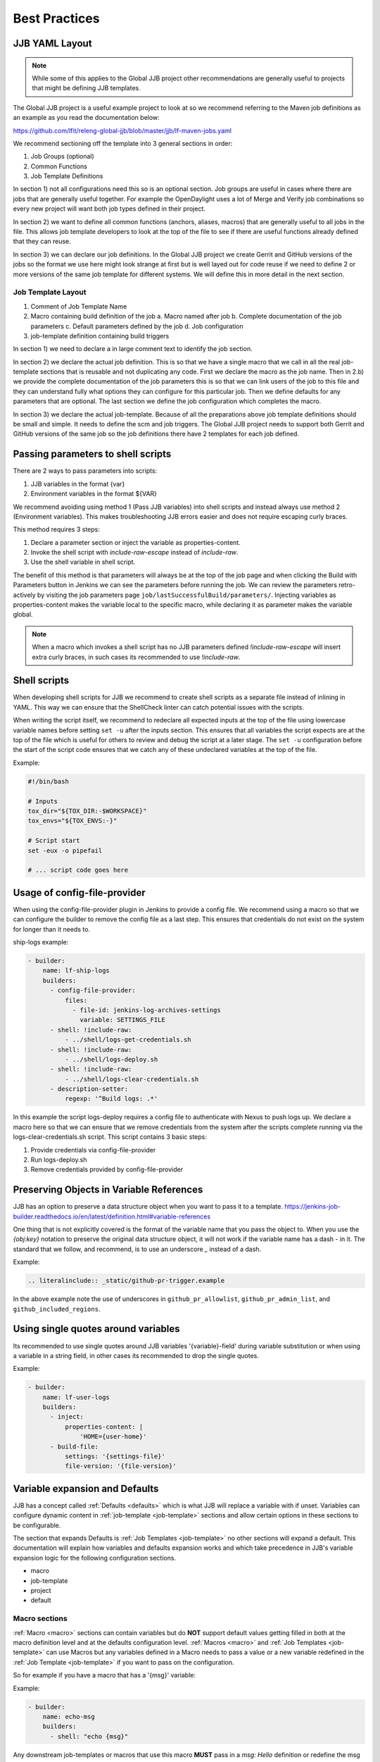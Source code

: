 .. _global-jjb-best-practices:

##############
Best Practices
##############

JJB YAML Layout
===============

.. note::

    While some of this applies to the Global JJB project other recommendations
    are generally useful to projects that might be defining JJB templates.

The Global JJB project is a useful example project to look at so we recommend
referring to the Maven job definitions as an example as you read the
documentation below:

https://github.com/lfit/releng-global-jjb/blob/master/jjb/lf-maven-jobs.yaml

We recommend sectioning off the template into 3 general sections in order:

1. Job Groups (optional)
2. Common Functions
3. Job Template Definitions

In section 1) not all configurations need this so is an optional section. Job
groups are useful in cases where there are jobs that are generally useful
together. For example the OpenDaylight uses a lot of Merge and Verify job
combinations so every new project will want both job types defined in their
project.

In section 2) we want to define all common functions (anchors, aliases, macros)
that are generally useful to all jobs in the file. This allows job template
developers to look at the top of the file to see if there are useful functions
already defined that they can reuse.

In section 3) we can declare our job definitions. In the Global JJB project we
create Gerrit and GitHub versions of the jobs so the format we use here
might look strange at first but is well layed out for code reuse if we need to
define 2 or more versions of the same job template for different systems. We
will define this in more detail in the next section.

Job Template Layout
-------------------

1. Comment of Job Template Name
2. Macro containing build definition of the job
   a. Macro named after job
   b. Complete documentation of the job parameters
   c. Default parameters defined by the job
   d. Job configuration
3. job-template definition containing build triggers

In section 1) we need to declare a in large comment text to identify the job
section.

In section 2) we declare the actual job definition. This is so that we have a
single macro that we call in all the real job-template sections that is
reusable and not duplicating any code. First we declare the macro as the job
name. Then in 2.b) we provide the complete documentation of the job parameters
this is so that we can link users of the job to this file and they can
understand fully what options they can configure for this particular job.
Then we define defaults for any parameters that are optional. The last section
we define the job configuration which completes the macro.

In section 3) we declare the actual job-template. Because of all the
preparations above job template definitions should be small and simple. It
needs to define the scm and job triggers. The Global JJB project needs to
support both Gerrit and GitHub versions of the same job so the job definitions
there have 2 templates for each job defined.


Passing parameters to shell scripts
===================================

There are 2 ways to pass parameters into scripts:

1. JJB variables in the format {var}
2. Environment variables in the format ${VAR}

We recommend avoiding using method 1 (Pass JJB variables) into shell scripts
and instead always use method 2 (Environment variables). This makes
troubleshooting JJB errors easier and does not require escaping curly braces.

This method requires 3 steps:

1. Declare a parameter section or inject the variable as properties-content.
2. Invoke the shell script with `include-raw-escape` instead of `include-raw`.
3. Use the shell variable in shell script.


The benefit of this method is that parameters will always be at the top
of the job page and when clicking the Build with Parameters button in Jenkins
we can see the parameters before running the job. We can review the
parameters retro-actively by visiting the job parameters page
``job/lastSuccessfulBuild/parameters/``. Injecting variables as
properties-content makes the variable local to the specific macro, while
declaring it as parameter makes the variable global.

.. note::

    When a macro which invokes a shell script has no JJB parameters defined
    `!include-raw-escape` will insert extra curly braces, in such cases its
    recommended to use `!include-raw`.

.. _shell-scripts:

Shell scripts
=============

When developing shell scripts for JJB we recommend to create shell scripts as
a separate file instead of inlining in YAML. This way we can ensure that the
ShellCheck linter can catch potential issues with the scripts.

When writing the script itself, we recommend to redeclare all expected
inputs at the top of the file using lowercase variable names before setting
``set -u`` after the inputs section. This ensures that all variables the
script expects are at the top of the file which is useful for others to review
and debug the script at a later stage. The ``set -u`` configuration before the
start of the script code ensures that we catch any of these undeclared
variables at the top of the file.

Example:

.. code-block:: bash

   #!/bin/bash

   # Inputs
   tox_dir="${TOX_DIR:-$WORKSPACE}"
   tox_envs="${TOX_ENVS:-}"

   # Script start
   set -eux -o pipefail

   # ... script code goes here

Usage of config-file-provider
=============================

When using the config-file-provider plugin in Jenkins to provide a config file.
We recommend using a macro so that we can configure the builder to
remove the config file as a last step. This ensures
that credentials do not exist on the system for longer than it needs to.

ship-logs example:

.. code-block:: yaml

    - builder:
        name: lf-ship-logs
        builders:
          - config-file-provider:
              files:
                - file-id: jenkins-log-archives-settings
                  variable: SETTINGS_FILE
          - shell: !include-raw:
              - ../shell/logs-get-credentials.sh
          - shell: !include-raw:
              - ../shell/logs-deploy.sh
          - shell: !include-raw:
              - ../shell/logs-clear-credentials.sh
          - description-setter:
              regexp: '^Build logs: .*'

In this example the script logs-deploy requires a config file to authenticate
with Nexus to push logs up. We declare a macro here so that we can ensure that
we remove credentials from the system after the scripts
complete running via the logs-clear-credentials.sh script. This script contains
3 basic steps:

1. Provide credentials via config-file-provider
2. Run logs-deploy.sh
3. Remove credentials provided by config-file-provider

.. _preserve-variable-refs:

Preserving Objects in Variable References
=========================================

JJB has an option to preserve a data structure object when you want to pass
it to a template.
https://jenkins-job-builder.readthedocs.io/en/latest/definition.html#variable-references

One thing that is not explicitly covered is the format of the variable name
that you pass the object to. When you use the `{obj:key}` notation to preserve
the original data structure object, it will not work if the variable name has a
dash `-` in it. The standard that we follow, and recommend, is to use an underscore
`_` instead of a dash.

Example:

.. code-block:: yaml

   .. literalinclude:: _static/github-pr-trigger.example

In the above example note the use of underscores in ``github_pr_allowlist``,
``github_pr_admin_list``, and ``github_included_regions``.

Using single quotes around variables
====================================

Its recommended to use single quotes around JJB variables '{variable}-field'
during variable substitution or when using a variable in a string field, in
other cases its recommended to drop the single quotes.

Example:

.. code-block:: yaml

    - builder:
        name: lf-user-logs
        builders:
          - inject:
              properties-content: |
                  'HOME={user-home}'
          - build-file:
              settings: '{settings-file}'
              file-version: '{file-version}'


Variable expansion and Defaults
===============================

.. This documentation uses work originally provided by Thanh Ha on
.. the OpenDaylight dev mailing list.
.. https://lists.opendaylight.org/pipermail/dev/2017-October/004184.html

JJB has a concept called :ref:`Defaults <defaults>` which is what JJB will
replace a variable with if unset. Variables can configure dynamic content
in :ref:`job-template <job-template>` sections and allow certain options in
these sections to be configurable.

The section that expands Defaults is :ref:`Job Templates <job-template>` no
other sections will expand a default. This documentation will explain how
variables and defaults expansion works and which take precedence in JJB's
variable expansion logic for the following configuration sections.

- macro
- job-template
- project
- default

Macro sections
--------------

:ref:`Macro <macro>` sections can contain variables but do **NOT** support
default values getting filled in both at the macro definition level and at the
defaults configuration level. :ref:`Macros <macro>` and
:ref:`Job Templates <job-template>` can use Macros but any variables defined in
a Macro needs to pass a value or a new variable redefined in the
:ref:`Job Template <job-template>` if you want to pass on the configuration.

So for example if you have a macro that has a '{msg}' variable:

Example:

.. code-block:: yaml

   - builder:
       name: echo-msg
       builders:
         - shell: "echo {msg}"

Any downstream job-templates or macros that use this macro **MUST** pass in a
`msg: Hello` definition or redefine the msg variable `msg: {msg}`.


Job Template sections
---------------------

:ref:`Job Template <job-template>` sections can use defaults in two ways.

1. Configure the message:

   .. code-block:: yaml

      - job-template:
          name: echo-hello-world
          builders:
            - echo-msg:
                msg: 'Hello World'

2) Re-define '{msg}' variable

   .. code-block:: yaml

      - job-template:
          name: echo-message
          builders:
            - echo-msg:
                msg: '{message}'

In option 2, we redefine the variable msg as `{message}` which a user of the
job-template can now pass into the job their own custom message which is
different than option 1, where we set a static message to pass in. We purposely
redefined the **{msg}** to **{message}** here to show that you do not need to
redefine it with the same name but we could have used the same name `{msg}` in
the template too if we wanted to keep it the same.

Job Templates can also default a default variable for the variables it defines.

Example:

.. code-block:: yaml

    - job-template:
      name: echo-message
      message: 'Hello World'
      builders:
        - echo-msg:
            msg: '{message}'

This creates a job template variable called '{message}' which will default to
"Hello World" if the user of the template does not explicitly pass in a message.

We should be aware of 2 Defaults concepts:

1. Default as defined in the :ref:`job-template <job-template>`
2. Default as defined in a :ref:`defaults <defaults>` configuration
   (typically defaults.yaml)

In this case there is a default '{message}' set in the
:ref:`job-template <job-template>`. JJB will use this default if the user
(project section) does not declare a {message}.

If we do not declare a default in the :ref:`job-template <job-template>` then
JJB will fallback to checking the "defaults configuration".

This means that the precedence of defaults is as follows:

1. User-provided
2. Job Template
3. Defaults.yaml

Project sections
----------------

:ref:`Project <project>` sections define real jobs and pass in variables as
necessary. Projects sections do NOT expand defaults.yaml. So you cannot
configure a setting with {var} in here and expect defaults.yaml to fill it in
for you. Define required configuration here.

Example:

.. code-block:: yaml

   - project
       name: foo
       jobs:
         - 'echo-message'
       message: 'I am foo'


Defaults sections
-----------------

:ref:`Defaults <defaults>` sections are the absolute last thing JJB checks if a
variable is not configured in a job-template and user did not pass in the
variable. JJB will fill in whatever is in the defaults configuration.

Variable expansion order of precedence seems to be:

1. job-group section definition
2. project section definition
3. job-template variable definition
4. defaults.yaml variable definition

.. note:: Defaults set variables in job-templates and are NOT used in Macros.

global-jjb should not provide job-group definitions and leave it up to users of
global-jjb to create their own as a job-group as a variable defined in a job
group the highest precedence. Global JJB should strive to be purely a
job-template and macro library for downstream consumers.

Final thoughts
--------------

For any :ref:`Basic Job Configuration <job>` for example "concurrent", "jdk",
"node" etc... we cannot set defaults with the same name as JJB will not expand
them. To use "node" we need to give the variable for that setting a
different name such as "build-node" instead, if we want JJB to perform
expansion for those settings. This issue affects top level job configuration,
it does not appear to affect items below the top level such as calling a
builder, wrapper or parameter.
